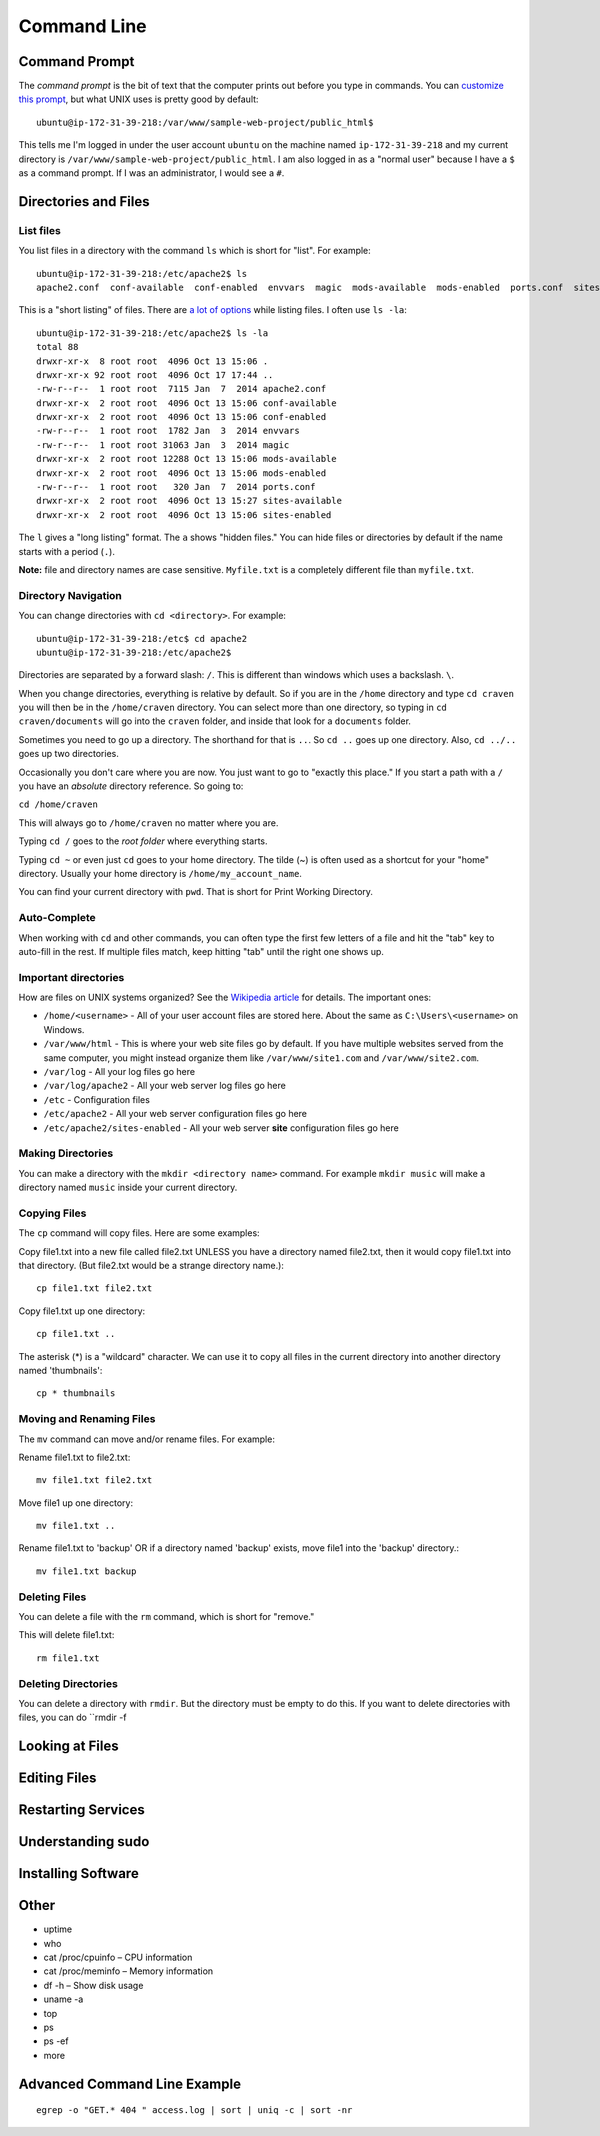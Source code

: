 Command Line
============

Command Prompt
--------------

The *command prompt* is the bit of text that the computer prints out before
you type in commands. You can `customize this prompt <http://ezprompt.net/>`_, but what UNIX uses
is pretty good by default::

    ubuntu@ip-172-31-39-218:/var/www/sample-web-project/public_html$

This tells me I'm logged in under the user account ``ubuntu`` on the machine
named ``ip-172-31-39-218`` and my current directory is
``/var/www/sample-web-project/public_html``.
I am also logged in as a "normal user" because I have a ``$`` as a command
prompt. If I was an administrator, I would see a ``#``.


Directories and Files
---------------------

List files
^^^^^^^^^^
You list files in a directory with the command ``ls`` which is short for "list".
For example::


    ubuntu@ip-172-31-39-218:/etc/apache2$ ls
    apache2.conf  conf-available  conf-enabled  envvars  magic  mods-available  mods-enabled  ports.conf  sites-available  sites-enabled


This is a "short listing" of files. There are
`a lot of options <http://www.rapidtables.com/code/linux/ls.htm>`_ while listing
files. I often use ``ls -la``::

    ubuntu@ip-172-31-39-218:/etc/apache2$ ls -la
    total 88
    drwxr-xr-x  8 root root  4096 Oct 13 15:06 .
    drwxr-xr-x 92 root root  4096 Oct 17 17:44 ..
    -rw-r--r--  1 root root  7115 Jan  7  2014 apache2.conf
    drwxr-xr-x  2 root root  4096 Oct 13 15:06 conf-available
    drwxr-xr-x  2 root root  4096 Oct 13 15:06 conf-enabled
    -rw-r--r--  1 root root  1782 Jan  3  2014 envvars
    -rw-r--r--  1 root root 31063 Jan  3  2014 magic
    drwxr-xr-x  2 root root 12288 Oct 13 15:06 mods-available
    drwxr-xr-x  2 root root  4096 Oct 13 15:06 mods-enabled
    -rw-r--r--  1 root root   320 Jan  7  2014 ports.conf
    drwxr-xr-x  2 root root  4096 Oct 13 15:27 sites-available
    drwxr-xr-x  2 root root  4096 Oct 13 15:06 sites-enabled


The ``l`` gives a "long listing" format. The ``a`` shows "hidden files." You can
hide files or directories by default if the name starts with a period (``.``).

**Note:** file and directory names are case sensitive. ``Myfile.txt`` is a completely
different file than ``myfile.txt``.

Directory Navigation
^^^^^^^^^^^^^^^^^^^^

You can change directories with ``cd <directory>``. For example::

    ubuntu@ip-172-31-39-218:/etc$ cd apache2
    ubuntu@ip-172-31-39-218:/etc/apache2$

Directories are separated by a forward slash: ``/``. This is different than
windows which uses a backslash. ``\``.

When you change directories, everything is relative by default. So if you are
in the ``/home`` directory and type ``cd craven`` you will then be in the
``/home/craven`` directory. You can select more than one directory, so typing
in ``cd craven/documents`` will go into the ``craven`` folder, and inside that
look for a ``documents`` folder.

Sometimes you need to go up a directory. The shorthand for that is ``..``. So
``cd ..`` goes up one directory. Also, ``cd ../..`` goes up two directories.

Occasionally you don't care where you are now. You just want to go to
"exactly this place." If you start a path with a ``/`` you have an *absolute*
directory reference. So going to:

``cd /home/craven``

This will always go to ``/home/craven`` no matter where you are.

Typing ``cd /`` goes to the *root folder* where everything starts.

Typing ``cd ~`` or even just ``cd`` goes to your home directory.
The tilde (~) is often used as a
shortcut for your "home" directory. Usually your home directory is
``/home/my_account_name``.

You can find your current directory with ``pwd``. That is short for Print
Working Directory.

Auto-Complete
^^^^^^^^^^^^^

When working with ``cd`` and other commands, you can often type the first
few letters of a file and hit the "tab" key to auto-fill in the rest. If multiple
files match, keep hitting "tab" until the right one shows up.

Important directories
^^^^^^^^^^^^^^^^^^^^^

How are files on UNIX systems organized? See the
`Wikipedia article <https://en.wikipedia.org/wiki/Unix_filesystem>`_ for
details. The important ones:

* ``/home/<username>`` - All of your user account files are stored here. About
  the same as ``C:\Users\<username>`` on Windows.
* ``/var/www/html`` - This is where your web site files go by default. If you
  have multiple websites served from the same computer, you might instead organize
  them like ``/var/www/site1.com`` and ``/var/www/site2.com``.
* ``/var/log`` - All your log files go here
* ``/var/log/apache2`` - All your web server log files go here
* ``/etc`` - Configuration files
* ``/etc/apache2`` - All your web server configuration files go here
* ``/etc/apache2/sites-enabled`` - All your web server **site** configuration
  files go here

Making Directories
^^^^^^^^^^^^^^^^^^

You can make a directory with the ``mkdir <directory name>`` command. For example
``mkdir music`` will make a directory named ``music`` inside your current
directory.

Copying Files
^^^^^^^^^^^^^

The ``cp`` command will copy files. Here are some examples:

Copy file1.txt into a new file called file2.txt
UNLESS you have a directory named file2.txt, then it
would copy file1.txt into that directory.
(But file2.txt would be a strange directory name.)::

    cp file1.txt file2.txt

Copy file1.txt up one directory::

    cp file1.txt ..

The asterisk (*) is a "wildcard" character. We can use it to copy all files in
the current directory into another directory named 'thumbnails'::

    cp * thumbnails

Moving and Renaming Files
^^^^^^^^^^^^^^^^^^^^^^^^^

The ``mv`` command can move and/or rename files. For example:

Rename file1.txt to file2.txt::

    mv file1.txt file2.txt

Move file1 up one directory::

    mv file1.txt ..

Rename file1.txt to 'backup'
OR if a directory named 'backup' exists,
move file1 into the 'backup' directory.::

    mv file1.txt backup

Deleting Files
^^^^^^^^^^^^^^

You can delete a file with the ``rm`` command, which is short for "remove."

This will delete file1.txt::

    rm file1.txt

Deleting Directories
^^^^^^^^^^^^^^^^^^^^

You can delete a directory with ``rmdir``. But the directory must be empty
to do this. If you want to delete directories with files, you can do
``rmdir -f

Looking at Files
----------------

Editing Files
-------------

Restarting Services
-------------------

Understanding sudo
------------------

Installing Software
-------------------

Other
-----

* uptime
* who
* cat /proc/cpuinfo – CPU information
* cat /proc/meminfo – Memory information
* df -h – Show disk usage
* uname -a
* top
* ps
* ps -ef
* more

Advanced Command Line Example
-----------------------------

::

    egrep -o "GET.* 404 " access.log | sort | uniq -c | sort -nr
